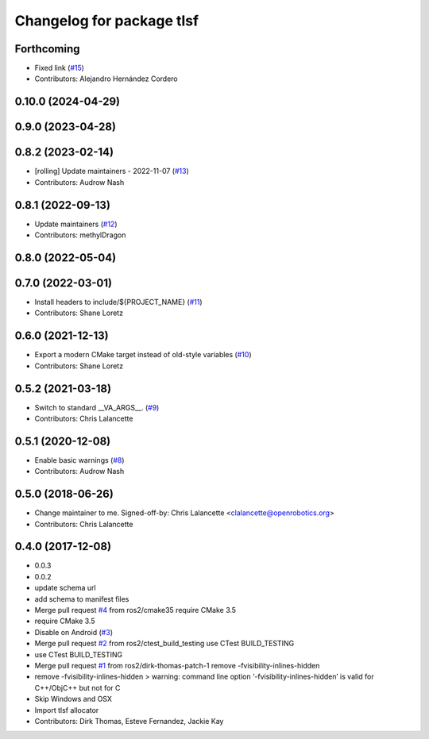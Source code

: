 ^^^^^^^^^^^^^^^^^^^^^^^^^^
Changelog for package tlsf
^^^^^^^^^^^^^^^^^^^^^^^^^^

Forthcoming
-----------
* Fixed link (`#15 <https://github.com/ros2/tlsf/issues/15>`_)
* Contributors: Alejandro Hernández Cordero

0.10.0 (2024-04-29)
-------------------

0.9.0 (2023-04-28)
------------------

0.8.2 (2023-02-14)
------------------
* [rolling] Update maintainers - 2022-11-07 (`#13 <https://github.com/ros2/tlsf/issues/13>`_)
* Contributors: Audrow Nash

0.8.1 (2022-09-13)
------------------
* Update maintainers (`#12 <https://github.com/ros2/tlsf/issues/12>`_)
* Contributors: methylDragon

0.8.0 (2022-05-04)
------------------

0.7.0 (2022-03-01)
------------------
* Install headers to include/${PROJECT_NAME} (`#11 <https://github.com/ros2/tlsf/issues/11>`_)
* Contributors: Shane Loretz

0.6.0 (2021-12-13)
------------------
* Export a modern CMake target instead of old-style variables (`#10 <https://github.com/ros2/tlsf/issues/10>`_)
* Contributors: Shane Loretz

0.5.2 (2021-03-18)
------------------
* Switch to standard __VA_ARGS_\_. (`#9 <https://github.com/ros2/tlsf/issues/9>`_)
* Contributors: Chris Lalancette

0.5.1 (2020-12-08)
------------------
* Enable basic warnings (`#8 <https://github.com/ros2/tlsf/issues/8>`_)
* Contributors: Audrow Nash

0.5.0 (2018-06-26)
------------------
* Change maintainer to me.
  Signed-off-by: Chris Lalancette <clalancette@openrobotics.org>
* Contributors: Chris Lalancette

0.4.0 (2017-12-08)
------------------
* 0.0.3
* 0.0.2
* update schema url
* add schema to manifest files
* Merge pull request `#4 <https://github.com/ros2/tlsf/issues/4>`_ from ros2/cmake35
  require CMake 3.5
* require CMake 3.5
* Disable on Android (`#3 <https://github.com/ros2/tlsf/issues/3>`_)
* Merge pull request `#2 <https://github.com/ros2/tlsf/issues/2>`_ from ros2/ctest_build_testing
  use CTest BUILD_TESTING
* use CTest BUILD_TESTING
* Merge pull request `#1 <https://github.com/ros2/tlsf/issues/1>`_ from ros2/dirk-thomas-patch-1
  remove -fvisibility-inlines-hidden
* remove -fvisibility-inlines-hidden
  > warning: command line option ‘-fvisibility-inlines-hidden’ is valid for C++/ObjC++ but not for C
* Skip Windows and OSX
* Import tlsf allocator
* Contributors: Dirk Thomas, Esteve Fernandez, Jackie Kay
